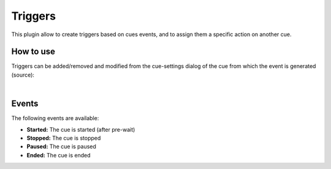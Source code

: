 Triggers
========

This plugin allow to create triggers based on cues events, and to assign them a
specific action on another cue.

How to use
----------

Triggers can be added/removed and modified from the cue-settings dialog of the
cue from which the event is generated (source):

.. image:: ../media/triggers_cue_settings.png
    :alt: Linux Show Player - Triggers cue settings
    :align: center

|

Events
------

The following events are available:

* **Started:** The cue is started (after pre-wait)
* **Stopped:** The cue is stopped
* **Paused:** The cue is paused
* **Ended:** The cue is ended
